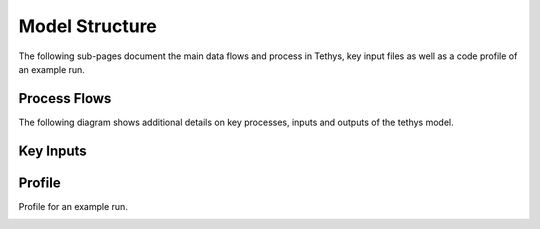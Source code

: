 Model Structure
==================================

The following sub-pages document the main data flows and process in Tethys, key input files as well as a code profile of an example run.

Process Flows
----------------------------------

The following diagram shows additional details on key processes, inputs and outputs of the tethys model.

.. image:: images/tethys_processFlow.png
  :width: 800
  :alt: Process Flows
  
Key Inputs
-----------------------------------

.. centered::
   *Table: Key Inputs*
   
.. csv-table::
   :file: tables/inputs.csv
   :widths: 20,20,20,20,20
   :header-rows: 1

   

Profile
----------------------------------

Profile for an example run.

.. image:: images/tethys_profile.png
  :width: 800
  :alt: Profile
  